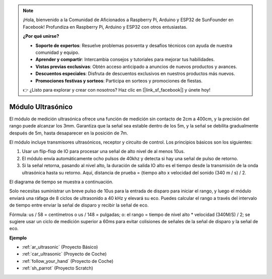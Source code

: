 .. note::

    ¡Hola, bienvenido a la Comunidad de Aficionados a Raspberry Pi, Arduino y ESP32 de SunFounder en Facebook! Profundiza en Raspberry Pi, Arduino y ESP32 con otros entusiastas.

    **¿Por qué unirse?**

    - **Soporte de expertos**: Resuelve problemas posventa y desafíos técnicos con ayuda de nuestra comunidad y equipo.
    - **Aprender y compartir**: Intercambia consejos y tutoriales para mejorar tus habilidades.
    - **Vistas previas exclusivas**: Obtén acceso anticipado a anuncios de nuevos productos y avances.
    - **Descuentos especiales**: Disfruta de descuentos exclusivos en nuestros productos más nuevos.
    - **Promociones festivas y sorteos**: Participa en sorteos y promociones de fiestas.

    👉 ¿Listo para explorar y crear con nosotros? Haz clic en [|link_sf_facebook|] y únete hoy!

.. _cpn_ultrasonic:

Módulo Ultrasónico
================================

.. image:: img/ultrasonic_pic.png
    :width: 400
    :align: center

El módulo de medición ultrasónica ofrece una función de medición sin contacto de 2cm a 400cm, y la precisión del rango puede alcanzar los 3mm. 
Garantiza que la señal sea estable dentro de los 5m, y la señal se debilita gradualmente después de 5m, hasta desaparecer en la posición de 7m.

El módulo incluye transmisores ultrasónicos, receptor y circuito de control. Los principios básicos son los siguientes:

#. Usar un flip-flop de IO para procesar una señal de alto nivel de al menos 10us.

#. El módulo envía automáticamente ocho pulsos de 40khz y detecta si hay una señal de pulso de retorno.

#. Si la señal retorna, pasando al nivel alto, la duración de salida IO alto es el tiempo desde la transmisión de la onda ultrasónica hasta su retorno. Aquí, distancia de prueba = (tiempo alto x velocidad del sonido (340 m / s) / 2.

El diagrama de tiempo se muestra a continuación.

.. image:: img/ultrasonic228.png

Solo necesitas suministrar un breve pulso de 10us para la entrada de disparo para iniciar el rango, y luego el módulo
enviará una ráfaga de 8 ciclos de ultrasonido a 40 kHz y elevará su
eco. Puedes calcular el rango a través del intervalo de tiempo entre
enviar la señal de disparo y recibir la señal de eco.

Fórmula: us / 58 = centímetros o us / 148 = pulgadas; o: el rango = tiempo
de nivel alto \* velocidad (340M/S) / 2; se sugiere usar un
ciclo de medición superior a 60ms para evitar colisiones de señales de
la señal de disparo y la señal de eco.

**Ejemplo**

* :ref:`ar_ultrasonic` (Proyecto Básico)
* :ref:`car_ultrasonic` (Proyecto de Coche)
* :ref:`follow_your_hand` (Proyecto de Coche)
* :ref:`sh_parrot` (Proyecto Scratch)

